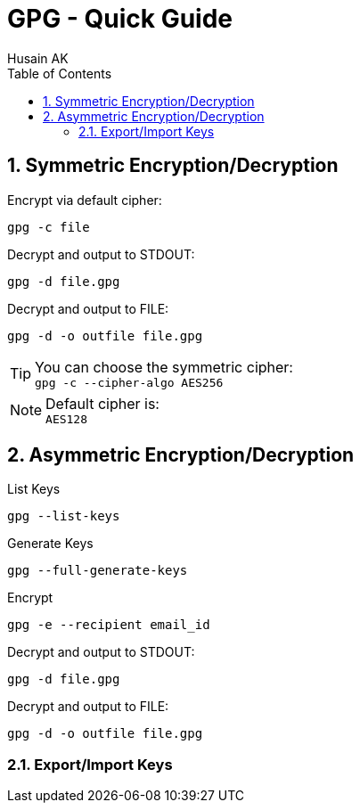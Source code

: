 = GPG - Quick Guide
Husain AK
:toc:
:toclevels: 3
:sectnums: 3
:sectnumlevels: 3
:icons: font

== Symmetric Encryption/Decryption

.Encrypt via default cipher:
 gpg -c file

.Decrypt and output to STDOUT:
 gpg -d file.gpg

.Decrypt and output to FILE:
 gpg -d -o outfile file.gpg

.You can choose the symmetric cipher:
TIP: `gpg -c --cipher-algo AES256`

.Default cipher is:
NOTE: `AES128`

== Asymmetric Encryption/Decryption

.List Keys
 gpg --list-keys

.Generate Keys
 gpg --full-generate-keys

.Encrypt
 gpg -e --recipient email_id

.Decrypt and output to STDOUT:
 gpg -d file.gpg

.Decrypt and output to FILE:
 gpg -d -o outfile file.gpg

=== Export/Import Keys

